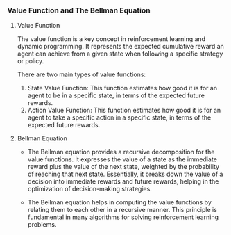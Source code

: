 *** Value Function and The Bellman Equation

**** Value Function
The value function is a key concept in reinforcement learning and dynamic programming. It represents the expected cumulative reward an agent can achieve from a given state when following a specific strategy or policy.

There are two main types of value functions:
1. State Value Function: This function estimates how good it is for an agent to be in a specific state, in terms of the expected future rewards.
2. Action Value Function: This function estimates how good it is for an agent to take a specific action in a specific state, in terms of the expected future rewards.

**** Bellman Equation
- The Bellman equation provides a recursive decomposition for the value functions. It expresses the value of a state as the immediate reward plus the value of the next state, weighted by the probability of reaching that next state. Essentially, it breaks down the value of a decision into immediate rewards and future rewards, helping in the optimization of decision-making strategies.

- The Bellman equation helps in computing the value functions by relating them to each other in a recursive manner. This principle is fundamental in many algorithms for solving reinforcement learning problems.
